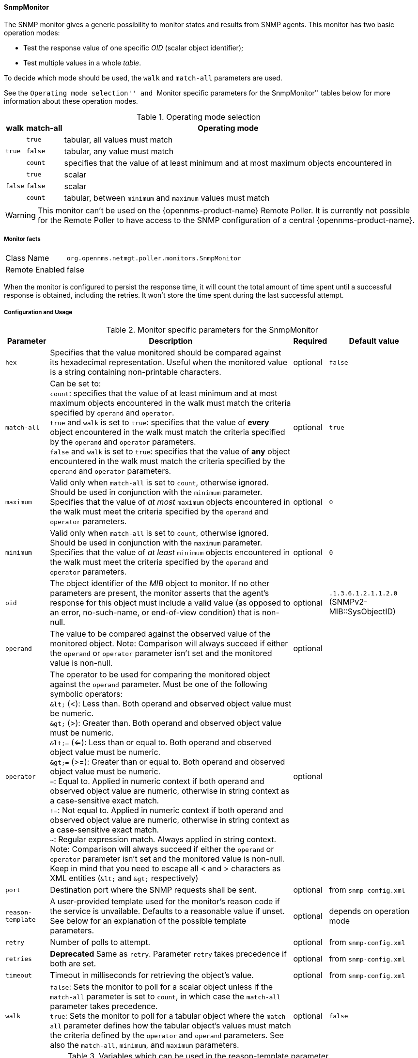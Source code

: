 
==== SnmpMonitor

The SNMP monitor gives a generic possibility to monitor states and results from SNMP agents.
This monitor has two basic operation modes:

 - Test the response value of one specific _OID_ (scalar object identifier);
 - Test multiple values in a whole _table_.

To decide which mode should be used, the `walk` and `match-all` parameters are used.

See the ``Operating mode selection'' and ``Monitor specific parameters for the SnmpMonitor'' tables below for more information about these operation modes.

.Operating mode selection
[options="header, autowidth"]
|===
    | walk       | match-all                                                  | Operating mode
.3+^|`true`      | `true`                                                     | tabular, all values must match
    | `false`    | tabular, any value must match
    | `count`    | specifies that the value of at least minimum and at most
                   maximum objects encountered in
.3+^|`false`     | `true`                                                     | scalar
    | `false`    | scalar
    | `count`    | tabular, between `minimum` and `maximum` values must match
|===

WARNING: This monitor can't be used on the {opennms-product-name} Remote Poller.
It is currently not possible for the Remote Poller to have access to the SNMP configuration of a central {opennms-product-name}.

===== Monitor facts

[options="autowidth"]
|===
| Class Name     | `org.opennms.netmgt.poller.monitors.SnmpMonitor`
| Remote Enabled | false
|===

When the monitor is configured to persist the response time, it will count the total amount of time spent until a successful response is obtained, including the retries.
It won't store the time spent during the last successful attempt.

===== Configuration and Usage

.Monitor specific parameters for the SnmpMonitor
[options="header, autowidth"]
|===
| Parameter         | Description                                                                                      | Required | Default value
| `hex`             | Specifies that the value monitored should be compared against its hexadecimal representation.
                      Useful when the monitored value is a string containing non-printable characters.                 | optional | `false`
| `match-all`       | Can be set to: +
                      `count`: specifies that the value of at least minimum and at most maximum objects encountered in
                      the walk must match the criteria specified by `operand` and `operator`. +
                      `true` and `walk` is set to `true`: specifies that the value of *every* object encountered in
                      the walk must match the criteria specified by the `operand` and `operator` parameters. +
                      `false` and `walk` is set to `true`: specifies that the value of *any* object encountered in
                      the walk must match the criteria specified by the `operand` and `operator` parameters.           | optional | `true`
| `maximum`         | Valid only when `match-all` is set to `count`, otherwise ignored. Should be used in conjunction
                      with the `minimum` parameter. Specifies that the value of _at most_ `maximum` objects
                      encountered in the walk must meet the criteria specified by the `operand` and `operator`
                      parameters.                                                                                      | optional | `0`
| `minimum`         | Valid only when `match-all` is set to `count`, otherwise ignored. Should be used in conjunction
                      with the `maximum` parameter. Specifies that the value of _at least_ `minimum` objects
                      encountered in the walk must meet the criteria specified by the `operand` and `operator`
                      parameters.                                                                                      | optional | `0`
| `oid`             | The object identifier of the _MIB_ object to monitor.
                      If no other parameters are present, the monitor asserts that the agent's response for this
                      object must include a valid value (as opposed to an error, no-such-name, or end-of-view
                      condition) that is non-null.                                                                     | optional | `.1.3.6.1.2.1.1.2.0` (SNMPv2-MIB::SysObjectID)
| `operand`         | The value to be compared against the observed value of the monitored object.
                      Note: Comparison will always succeed if either the `operand` or `operator` parameter isn't set
                            and the monitored value is non-null.                                                       | optional | `-`
| `operator`        | The operator to be used for comparing the monitored object against the `operand` parameter.
                      Must be one of the following symbolic operators: +
                      `&amp;lt;` (<): Less than. Both operand and observed object value must be numeric. +
                      `&amp;gt;` (>): Greater than. Both operand and observed object value must be numeric. +
                      `&amp;lt;=` (<=): Less than or equal to. Both operand and observed object value must be numeric. +
                      `&amp;gt;=` (>=): Greater than or equal to. Both operand and observed object value must be numeric. +
                      `=`: Equal to. Applied in numeric context if both operand and observed object value are numeric,
                           otherwise in string context as a case-sensitive exact match. +
                      `!=`: Not equal to. Applied in numeric context if both operand and observed object value are
                            numeric, otherwise in string context as a case-sensitive exact match. +
                      `~`:  Regular expression match. Always applied in string context. +
                      Note: Comparison will always succeed if either the `operand` or `operator` parameter isn't set
                            and the monitored value is non-null.
                      Keep in mind that you need to escape all < and > characters as XML entities (`&amp;lt;` and `&amp;gt;`
                      respectively)                                                                                    | optional | `-`
| `port`            | Destination port where the SNMP requests shall be sent.                                          | optional | from `snmp-config.xml`
| `reason-template` | A user-provided template used for the monitor's reason code if the service is unvailable.
                      Defaults to a reasonable value if unset.
                      See below for an explanation of the possible template parameters.                                | optional | depends on operation mode

| `retry`           | Number of polls to attempt.                                                                      | optional | from `snmp-config.xml`
| `retries`         | *Deprecated* Same as `retry`. Parameter `retry` takes precedence if both are set.                | optional | from `snmp-config.xml`
| `timeout`         | Timeout in milliseconds for retrieving the object's value.                                       | optional | from `snmp-config.xml`
| `walk`            | `false`: Sets the monitor to poll for a scalar object unless if the `match-all` parameter is set
                      to `count`, in which case the `match-all` parameter takes precedence. +
                      `true`: Sets the monitor to poll for a tabular object where the `match-all` parameter defines how
                      the tabular object's values must match the criteria defined by the `operator` and `operand`
                      parameters. See also the `match-all`, `minimum`, and `maximum` parameters.                       | optional | `false`
|===

.Variables which can be used in the reason-template parameter
[options="header, autowidth"]
|===
| Variable           | Description
| `${hex}`           | Value of the `hex` parameter.
| `${ipaddr}`        | IP address polled.
| `${matchAll}`      | Value of the `match-all` parameter.
| `${matchCount}`    | When `match-all` is set to `count`, contains the number of matching instances encountered.
| `${maximum}`       | Value of the `maximum` parameter.
| `${minimum}`       | Value of the `minimum` paramater.
| `${observedValue}` | Polled value that made the monitor succeed or fail.
| `${oid}`           | Value of the `oid` parameter.
| `${operand}`       | Value of the `operand` parameter.
| `${operator}`      | Value of the `operator` parameter.
| `${port}`          | Value of the `port` parameter.
| `${retry}`         | Value of the `retry` parameter.
| `${timeout}`       | Value of the `timeout` parameter.
| `${walk}`          | Value of the `walk` parameter.
|===

===== Example for monitoring scalar object

As a working example we want to monitor the thermal system fan status which is provided as a scalar object ID.

 cpqHeThermalSystemFanStatus .1.3.6.1.4.1.232.6.2.6.4.0

The manufacturer _MIB_ gives the following information:


.Description of the cpqHeThermalSystemFanStatus from http://h18013.www1.hp.com/products/servers/management/hpsim/mibkit.html[CPQHLTH-MIB]
[source, asn1]
----
SYNTAX 	INTEGER  {
    other    (1),
    ok       (2),
    degraded (3),
    failed   (4)
}
ACCESS 	read-only
DESCRIPTION
"The status of the fan(s) in the system.

This value will be one of the following:
other(1)
Fan status detection is not supported by this system or driver.

ok(2)
All fans are operating properly.

degraded(3)
A non-required fan is not operating properly.

failed(4)
A required fan is not operating properly.

If the cpqHeThermalDegradedAction is set to shutdown(3) the
system will be shutdown if the failed(4) condition occurs."
----

The SnmpMonitor is configured to test if the fan status returns _ok(2)_. If so, the service is marked as _up_.
Any other value indicates a problem with the thermal fan status and marks the service _down_.

.Example SnmpMonitor as HP InsightManager fan monitor in poller-configuration.xml
[source, xml]
----
<service name="HP-Insight-Fan-System" interval="300000" user-defined="false" status="on">
    <parameter key="oid" value=".1.3.6.1.4.1.232.6.2.6.4.0"/><1>
    <parameter key="operator" value="="/><2>
    <parameter key="operand" value="2"/><3>
    <parameter key="reason-template" value="System fan status is not ok. The state should be ok(${operand}) the observed value is ${observedValue}. Please check your HP Insight Manager. Syntax: other(1), ok(2), degraded(3), failed(4)"/><4>
</service>

<monitor service="HP-Insight-Fan-System" class-name="org.opennms.netmgt.poller.monitors.SnmpMonitor" />
----
<1> Scalar object ID to test
<2> Operator for testing the response value
<3> Integer 2 as operand for the test
<4> Encode _MIB_ status in the reason code to give more detailed information if the service goes down

===== Example test SNMP table with all matching values

The second mode shows how to monitor values of a whole SNMP table.
As a practical use case the status of a set of physical drives is monitored.
This example configuration shows the status monitoring from the http://h18013.www1.hp.com/products/servers/management/hpsim/mibkit.html[CPQIDA-MIB].

We use as a scalar object id the physical drive status given by the following tabular OID:

 cpqDaPhyDrvStatus .1.3.6.1.4.1.232.3.2.5.1.1.6

.Description of the cpqDaPhyDrvStatus object id from CPQIDA-MIB
[source, asn1]
----
SYNTAX 	INTEGER  {
    other             (1),
    ok                (2),
    failed            (3),
    predictiveFailure (4)
}
ACCESS 	read-only
DESCRIPTION
Physical Drive Status.
This shows the status of the physical drive.
The following values are valid for the physical drive status:

other (1)
 Indicates that the instrument agent does not recognize
 the drive.  You may need to upgrade your instrument agent
 and/or driver software.

ok (2)
 Indicates the drive is functioning properly.

failed (3)
 Indicates that the drive is no longer operating and
 should be replaced.

predictiveFailure(4)
 Indicates that the drive has a predictive failure error and
 should be replaced.
----

The configuration in our monitor will test all physical drives for status _ok(2)_.

.Example SnmpMonitor as HP Insight physical drive monitor in poller-configuration.xml
[source, xml]
----
<service name="HP-Insight-Drive-Physical" interval="300000" user-defined="false" status="on">
    <parameter key="oid" value=".1.3.6.1.4.1.232.3.2.5.1.1.6"/><1>
    <parameter key="walk" value="true"/><2>
    <parameter key="operator" value="="/><3>
    <parameter key="operand" value="2"/><4>
    <parameter key="match-all" value="true"/><5>
    <parameter key="reason-template" value="One or more physical drives are not ok. The state should be ok(${operand}) the observed value is ${observedValue}. Please check your HP Insight Manager. Syntax: other(1), ok(2), failed(3), predictiveFailure(4), erasing(5), eraseDone(6), eraseQueued(7)"/><6>
</service>

<monitor service="HP-Insight-Drive-Physical" class-name="org.opennms.netmgt.poller.monitors.SnmpMonitor" />
----
<1> OID for SNMP table with all physical drive states
<2> Enable _walk mode_ to test every entry in the table against the test criteria
<3> Test operator for integer
<4> Integer `2` as operand for the test
<5> Test in _walk mode_ has to be passed for every entry in the table
<6> Encode _MIB_ status in the reason code to give more detailed information if the service goes down

===== Example test SNMP table with all matching values

This example shows how to use the SnmpMonitor to test if the number of static routes are within a given boundary.
The service is marked as _up_ if at least 3 and at maxium 10 static routes are set on a network device.
This status can be monitored by polling the table _ipRouteProto_ from the http://www.ietf.org/rfc/rfc1213.txt[RFC1213-MIB2].

 ipRouteProto 1.3.6.1.2.1.4.21.1.9

The _MIB_ description gives us the following information:

[source, asn1]
----
SYNTAX 	INTEGER  {
    other(1),
    local(2),
    netmgmt(3),
    icmp(4),
    egp(5),
    ggp(6),
    hello(7),
    rip(8),
    is-is(9),
    es-is(10),
    ciscoIgrp(11),
    bbnSpfIgp(12),
    ospf(13),
    bgp(14)}
}
ACCESS 	read-only
DESCRIPTION
"The routing mechanism via which this route was learned.
Inclusion of values for gateway routing protocols is not
intended to imply that hosts should support those protocols."
----

To monitor only local routes, the test should be applied only on entries in the _ipRouteProto_ table with value `2`.
The number of entries in the whole _ipRouteProto_ table has to be counted and the boundaries on the number has to be applied.

.Example SnmpMonitor used to test if the number of local static route entries are between 3 or 10.
[source, xml]
----
<service name="All-Static-Routes" interval="300000" user-defined="false" status="on">
 <parameter key="oid" value=".1.3.6.1.2.1.4.21.1.9" /><1>
 <parameter key="walk" value="true" /><2>
 <parameter key="operator" value="=" /><3>
 <parameter key="operand" value="2" /><4>
 <parameter key="match-all" value="count" /><5>
 <parameter key="minimum" value="3" /><6>
 <parameter key="maximum" value="10" /><7>
</service>

<monitor service="All-Static-Routes" class-name="org.opennms.netmgt.poller.monitors.SnmpMonitor" />
----
<1> OID for SNMP table _ipRouteProto_
<2> Enable _walk mode_ to test every entry in the table against the test criteria
<3> Test operator for integer
<4> Integer `2` as operand for testing local route entries
<5> Test in _walk mode_ has is set to `count` to get the number of entries in the table regarding `operator` and `operand`
<6> Lower count boundary set to `3`
<7> High count boundary is set to `10`
